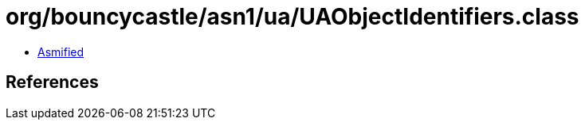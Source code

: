 = org/bouncycastle/asn1/ua/UAObjectIdentifiers.class

 - link:UAObjectIdentifiers-asmified.java[Asmified]

== References

